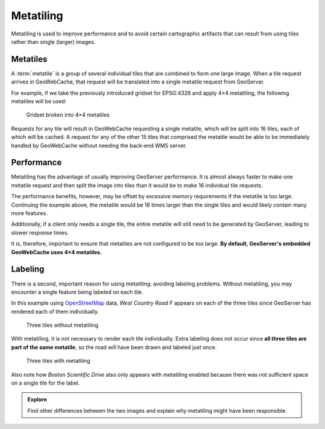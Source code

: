 Metatiling
==========

Metatiling is used to improve performance and to avoid certain cartographic artifacts that can result from using tiles rather than single (larger) images.

Metatiles
---------

A :term:`metatile` is a group of several individual tiles that are combined to form one large image. When a tile request arrives in GeoWebCache, that request will be translated into a single metatile request from GeoServer.

For example, if we take the previously introduced gridset for EPSG:4326 and apply 4×4 metatiling, the following metatiles will be used:

.. figure:: images/epsg4326_03_metatile.png
   :scale: 33

   Gridset broken into 4×4 metatiles
   
   
Requests for any tile will result in GeoWebCache requesting a single metatile, which will be split into 16 tiles, each of which will be cached. A request for any of the other 15 tiles that comprised the metatile would be able to be immediately handled by GeoWebCache without needing the back-end WMS server.

Performance
-----------

Metatiling has the advantage of usually improving GeoServer performance. It is almost always faster to make one metatile request and then split the image into tiles than it would be to make 16 individual tile requests.

The performance benefits, however, may be offset by excessive memory requirements if the metatile is too large. Continuing the example above, the metatile would be 16 times larger than the single tiles and would likely contain many more features.

Additionally, if a client only needs a single tile, the entire metatile will still need to be generated by GeoServer, leading to slower response times.

It is, therefore, important to ensure that metatiles are not configured to be too large. **By default, GeoServer's embedded GeoWebCache uses 4×4 metatiles.**

Labeling
--------

There is a second, important reason for using metatiling: avoiding labeling problems. Without metatiling, you may encounter a single feature being labeled on each tile.

In this example using `OpenStreetMap <http://www.openstreetmap.org/>`_ data, *West Country Road F* appears on each of the three tiles since GeoServer has rendered each of them individually.

.. figure:: images/osm.png

   Three tiles without metatiling
   
With metatiling, it is not necessary to render each tile individually. Extra labeling does not occur since **all three tiles are part of the same metatile**, so the road will have been drawn and labeled just once.

.. figure:: images/osm_metatiling.png

   Three tiles with metatiling
   
Also note how *Boston Scientific Drive* also only appears with metatiling enabled because there was not sufficient space on a single tile for the label.

.. admonition:: Explore

   Find other differences between the two images and explain why metatiling might have been responsible.

   .. only:: instructor
     
      .. admonition:: Instructor Notes
     
         Some interesting differences:

         * *Innovation Way*. Because of *Boston Scientific Drive*, it does not appear with metatiling.
         * *Hamline Avenue N* and *Lexington Ave N* do not appear with metatiling because the label is probably placed on one of the tiles above the tile we see here.

